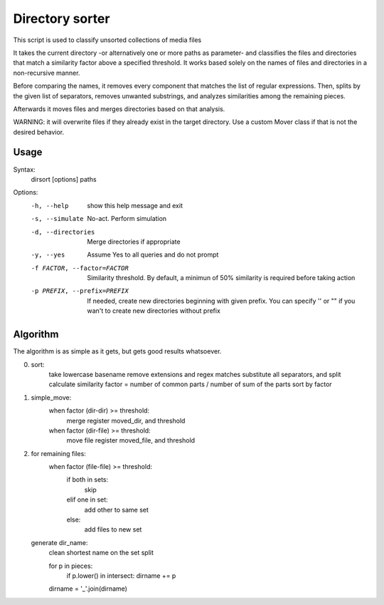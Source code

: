 Directory sorter
================

This script is used to classify unsorted collections
of media files

It takes the current directory -or alternatively one or more paths as
parameter- and classifies the files and directories that match a
similarity factor above a specified threshold. It works based solely
on the names of files and directories in a non-recursive manner.

Before comparing the names, it removes every component that matches
the list of regular expressions. Then, splits by the given list of
separators, removes unwanted substrings, and analyzes similarities
among the remaining pieces.

Afterwards it moves files and merges directories based on that
analysis.

WARNING: it will overwrite files if they already exist in the target
directory. Use a custom Mover class if that is not the desired
behavior.

Usage
-----
Syntax:
    dirsort [options] paths

Options:
  -h, --help            show this help message and exit
  -s, --simulate        No-act. Perform simulation
  -d, --directories     Merge directories if appropriate
  -y, --yes             Assume Yes to all queries and do not prompt
  -f FACTOR, --factor=FACTOR
                        Similarity threshold. By default, a minimun of 50%
                        similarity is required before taking action
  -p PREFIX, --prefix=PREFIX
                        If needed, create new directories beginning with given
                        prefix. You can specify '' or "" if you wan't to
                        create new directories without prefix

Algorithm
---------
The algorithm is as simple as it gets, but gets good results whatsoever.

0) sort:
	take lowercase basename
	remove extensions and regex matches
	substitute all separators, and split
	calculate similarity factor = number of common parts / number of sum of the parts
	sort by factor

1) simple_move:
	when factor (dir-dir) >= threshold:
	     merge
	     register moved_dir, and threshold

	when factor (dir-file) >= threshold:
	     move file
	     register moved_file, and threshold

2) for remaining files:
        when factor (file-file) >= threshold:
	     if both in sets:
	        skip
	     elif one in set:
	        add other to same set
	     else:
	        add files to new set

   generate dir_name:
   	    clean shortest name on the set
	    split

	    for p in pieces:
	    	if p.lower() in intersect:
		dirname += p
	    dirname = '_'.join(dirname)
